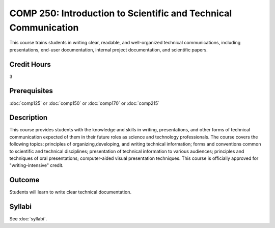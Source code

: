 .. index:: introduction to scientific and technical communication
   scientific and technical communication

COMP 250: Introduction to Scientific and Technical Communication
================================================================

This course trains students in writing clear, readable, and well-organized technical communications, including presentations, end-user documentation, internal project documentation, and scientific papers.

Credit Hours
-----------------------

3

Prerequisites
------------------------------

:doc:`comp125` or :doc:`comp150` or :doc:`comp170` or :doc:`comp215`

Description
--------------------

This course provides students with the knowledge and skills
in writing, presentations, and other forms of technical communication expected
of them in their future roles as science and technology professionals. The
course covers the following topics: principles of organizing,developing, and
writing technical information; forms and conventions common to scientific and
technical disciplines; presentation of technical information to various
audiences; principles and techniques of oral presentations; computer-aided
visual presentation techniques. This course is officially approved for
"writing-intensive" credit.

Outcome
---------------------

Students will learn to write clear technical documentation.

Syllabi
----------------------

See :doc:`syllabi`.
